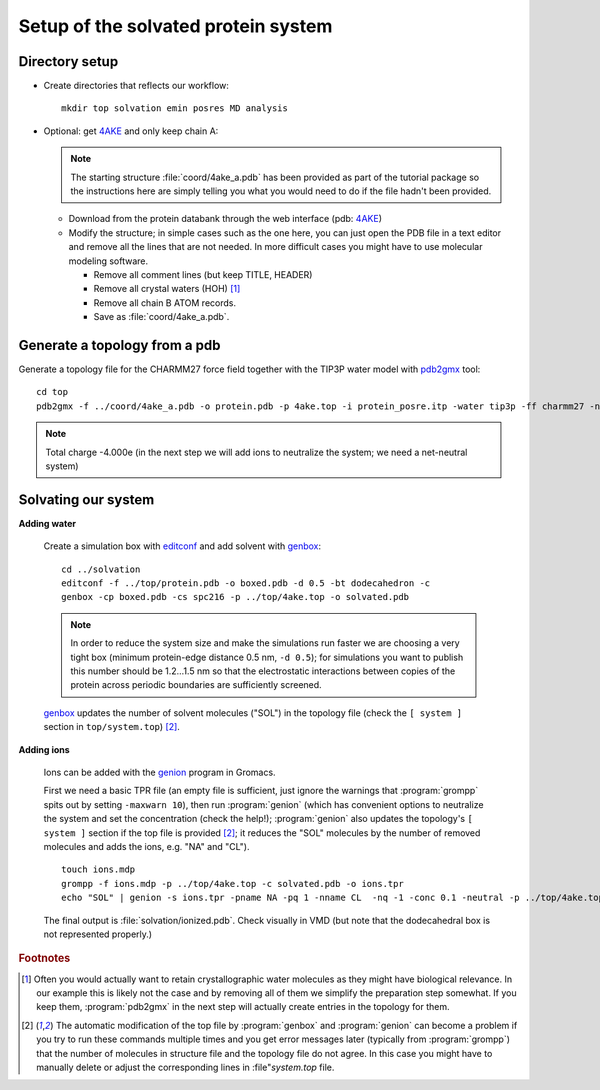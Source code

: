 .. -*- encoding: utf-8 -*-

.. |kJ/mol/nm**2| replace:: kJ mol\ :sup:`-1` nm\ :sup:`-2`
.. |Calpha| replace:: C\ :sub:`α`


====================================
Setup of the solvated protein system
====================================

Directory setup
===============

- Create directories that reflects our workflow::

     mkdir top solvation emin posres MD analysis

- Optional: get 4AKE_ and only keep chain A:

  .. Note:: The starting structure :file:`coord/4ake_a.pdb` has been
            provided as part of the tutorial package so the
            instructions here are simply telling you what you would
            need to do if the file hadn't been provided.

  - Download from the protein databank through the web interface (pdb:
    4AKE_)
  - Modify the structure; in simple cases such as the one here, you
    can just open the PDB file in a text editor and remove all the
    lines that are not needed. In more difficult cases you might have
    to use molecular modeling software.

    - Remove all comment lines (but keep TITLE, HEADER)
    - Remove all crystal waters (HOH) [#crystalwaters]_
    - Remove all chain B ATOM records.
    - Save as :file:`coord/4ake_a.pdb`.

Generate a topology from a pdb
==============================

Generate a topology file for the CHARMM27 force field together with the
TIP3P water model with pdb2gmx_ tool::

    cd top
    pdb2gmx -f ../coord/4ake_a.pdb -o protein.pdb -p 4ake.top -i protein_posre.itp -water tip3p -ff charmm27 -nochargegrp

.. Note:: Total charge -4.000e (in the next step we will add ions to
          neutralize the system; we need a net-neutral system)


Solvating our system
====================

**Adding water**

  Create a simulation box with editconf_ and add solvent with `genbox`_::

    cd ../solvation
    editconf -f ../top/protein.pdb -o boxed.pdb -d 0.5 -bt dodecahedron -c
    genbox -cp boxed.pdb -cs spc216 -p ../top/4ake.top -o solvated.pdb

  .. Note::

     In order to reduce the system size and make the simulations run
     faster we are choosing a very tight box (minimum protein-edge
     distance 0.5 nm, ``-d 0.5``); for simulations you want to publish
     this number should be 1.2...1.5 nm so that the electrostatic
     interactions between copies of the protein across periodic
     boundaries are sufficiently screened.

  genbox_ updates the number of solvent molecules ("SOL") in the
  topology file (check the ``[ system ]`` section in
  ``top/system.top``) [#topupdate]_.


**Adding ions**

  Ions can be added with the genion_ program in Gromacs.

  First we need a basic TPR file (an empty file is sufficient, just
  ignore the warnings that :program:`grompp` spits out by setting
  ``-maxwarn 10``), then run :program:`genion` (which has convenient
  options to neutralize the system and set the concentration (check
  the help!); :program:`genion` also updates the topology's ``[ system
  ]`` section if the top file is provided [#topupdate]_; it reduces the
  "SOL" molecules by the number of removed molecules and adds the
  ions, e.g. "NA" and "CL"). ::

    touch ions.mdp
    grompp -f ions.mdp -p ../top/4ake.top -c solvated.pdb -o ions.tpr
    echo "SOL" | genion -s ions.tpr -pname NA -pq 1 -nname CL  -nq -1 -conc 0.1 -neutral -p ../top/4ake.top -o ionized.pdb

  The final output is :file:`solvation/ionized.pdb`. Check visually in VMD
  (but note that the dodecahedral box is not represented properly.)


.. _`pdb_downloader.sh`:
   http://becksteinlab.physics.asu.edu/pages/courses/2013/SimBioNano/03/pdb_downloader.sh
.. _Practical 2:
   http://becksteinlab.physics.asu.edu/pages/courses/2013/SimBioNano/02/

.. _`AdKTutorial.tar.bz2`:
    http://becksteinlab.physics.asu.edu/pages/courses/2013/SimBioNano/13/AdKTutorial.tar.bz2
.. _4AKE: http://www.rcsb.org/pdb/explore.do?structureId=4ake
.. _pdb2gmx: http://manual.gromacs.org/current/online/pdb2gmx.html
.. _editconf: http://manual.gromacs.org/current/online/editconf.html
.. _genbox: http://manual.gromacs.org/current/online/genbox.html
.. _genion: http://manual.gromacs.org/current/online/genion.html
.. _trjconv: http://manual.gromacs.org/current/online/trjconv.html
.. _trjcat: http://manual.gromacs.org/current/online/trjcat.html
.. _eneconv: http://manual.gromacs.org/current/online/eneconv.html
.. _grompp: http://manual.gromacs.org/current/online/grompp.html
.. _mdrun: http://manual.gromacs.org/current/online/mdrun.html
.. _`mdp options`: http://manual.gromacs.org/current/online/mdp_opt.html
.. _`Run control options in the MDP file`: http://manual.gromacs.org/current/online/mdp_opt.html#run
.. _`make_ndx`: http://manual.gromacs.org/current/online/make_ndx.html
.. _`g_tune_pme`: http://manual.gromacs.org/current/online/g_tune_pme.html
.. _gmxcheck: http://manual.gromacs.org/current/online/gmxcheck.html

.. _Gromacs manual: http://manual.gromacs.org/
.. _Gromacs documentation: http://www.gromacs.org/Documentation
.. _`Gromacs 4.5.6 PDF`: http://www.gromacs.org/@api/deki/files/190/=manual-4.5.6.pdf
.. _manual section: http://www.gromacs.org/Documentation/Manual

.. _`g_rms`: http://manual.gromacs.org/current/online/g_rms.html
.. _`g_rmsf`: http://manual.gromacs.org/current/online/g_rmsf.html
.. _`g_gyrate`: http://manual.gromacs.org/current/online/g_gyrate.html
.. _`g_dist`: http://manual.gromacs.org/current/online/g_dist.html
.. _`g_mindist`: http://manual.gromacs.org/current/online/g_mindist.html
.. _`do_dssp`: http://manual.gromacs.org/current/online/do_dssp.html

.. _DSSP: http://swift.cmbi.ru.nl/gv/dssp/
.. _`ATOM record of a PDB file`: http://www.wwpdb.org/documentation/format33/sect9.html#ATOM


.. rubric:: Footnotes

.. [#crystalwaters] Often you would actually want to retain
   crystallographic water molecules as they might have biological
   relevance. In our example this is likely not the case and by
   removing all of them we simplify the preparation step somewhat. If
   you keep them, :program:`pdb2gmx` in the next step will
   actually create entries in the topology for them.

.. [#topupdate] The automatic modification of the top file by
   :program:`genbox` and :program:`genion` can become a problem if you
   try to run these commands multiple times and you get error messages
   later (typically from :program:`grompp`) that the number of
   molecules in structure file and the topology file do not agree. In
   this case you might have to manually delete or adjust the
   corresponding lines in :file"`system.top` file.
